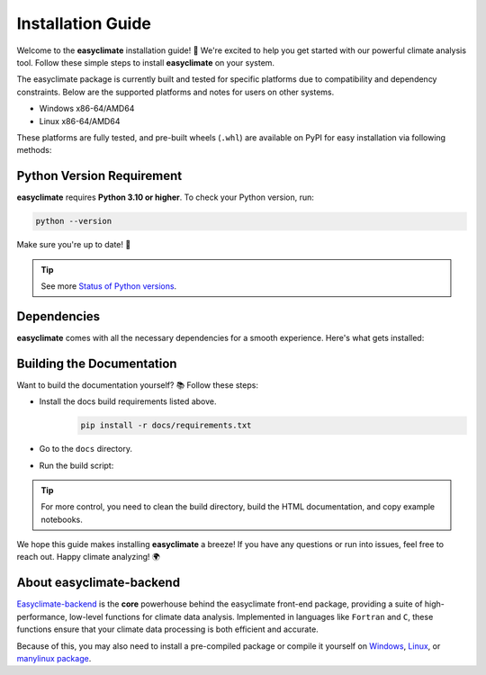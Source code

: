 .. _install:

Installation Guide
====================================

Welcome to the **easyclimate** installation guide! 🚀 We're excited to help you get started with our powerful climate analysis tool.
Follow these simple steps to install **easyclimate** on your system.

The easyclimate package is currently built and tested for specific platforms due to compatibility and dependency constraints.
Below are the supported platforms and notes for users on other systems.

- Windows x86-64/AMD64
- Linux x86-64/AMD64

These platforms are fully tested, and pre-built wheels (``.whl``) are available on PyPI for easy installation via following methods:

.. tab-set::

    .. tab-item:: PyPI

        Using the `PyPI <https://pypi.org/project/pip/>`__ package manager:

        .. code:: bash

            python -m pip install easyclimate

        If you don't have ``pip`` installed, this `Python installation guide <https://docs.python-guide.org/starting/installation/>`__ can guide you through the process.

    .. tab-item:: conda/mamba

        🛠️ Support is coming soon! Stay tuned for updates—we're working on it!

    .. tab-item:: Development version

        You can use ``PyPI`` to install the latest **unreleased** version from
        GitHub (⚠️ **NOT recommended** in most situations):

        .. code:: bash

            python -m pip install --upgrade git+https://github.com/shenyulu/easyclimate@dev

        .. note::

            The commands above should be executed in a terminal. On Windows, use the
            ``cmd.exe`` or the "Anaconda Prompt" app if you're using Anaconda.

        .. tip::

            For users who have difficulty accessing GitHub, we set up a GIT official mirror to access

            .. code:: bash

                python -m pip install --upgrade git+https://gitee.com/shenyulu/easyclimate@dev


Python Version Requirement
------------------------------------

**easyclimate** requires **Python 3.10 or higher**. To check your Python version, run:

.. code:: bash

    python --version

Make sure you're up to date! 🐍

.. tip::

    See more `Status of Python versions <https://devguide.python.org/versions/>`__.

.. _dependencies:

Dependencies
------------------------------------

**easyclimate** comes with all the necessary dependencies for a smooth experience. Here's what gets installed:

.. tab-set::

    .. tab-item:: Base requirements

        Essential packages for core functionality.

        .. literalinclude:: ../../release_requirements.txt

    .. tab-item:: Test requirements

        Packages needed for running tests.

        .. literalinclude:: ../../test_requirements.txt

    .. tab-item:: Docs build requirements

        Tools for building the documentation.

        .. literalinclude:: ../requirements.txt

Building the Documentation
------------------------------------

Want to build the documentation yourself? 📚 Follow these steps:

- Install the docs build requirements listed above.
    .. code:: bash

        pip install -r docs/requirements.txt
- Go to the ``docs`` directory.
- Run the build script:
    .. tab-set::

        .. tab-item:: Windows Powershell

            .. code:: powershell

                .\build_docs_windows.ps1

            .. hint::

                On Windows, we've included ``optipng.exe`` for you! 😉 You might **NOT** need to install `optipng <https://optipng.sourceforge.net/>`__ for image optimization.

        .. tab-item:: Linux Bash

            .. code:: bash

                ./build_docs_linux.sh

            .. hint::

                On Linux, you might need to install `optipng <https://optipng.sourceforge.net/>`__ for image optimization.

                .. code:: bash

                    sudo apt-get install optipng

.. tip::

    For more control, you need to clean the build directory, build the HTML documentation, and copy example notebooks.



We hope this guide makes installing **easyclimate** a breeze! If you have any questions or run into issues,
feel free to reach out. Happy climate analyzing! 🌍

About easyclimate-backend
------------------------------------
`Easyclimate-backend <https://easyclimate-backend.readthedocs.io/>`__ is the **core** powerhouse behind the easyclimate front-end package,
providing a suite of high-performance,
low-level functions for climate data analysis. Implemented in languages like ``Fortran`` and ``C``,
these functions ensure that your climate data processing is both efficient and accurate.

Because of this, you may also need to install a pre-compiled package or compile it yourself on
`Windows <https://easyclimate-backend.readthedocs.io/en/latest/src/building_windows.html>`__,
`Linux <https://easyclimate-backend.readthedocs.io/en/latest/src/building_linux.html>`__, or
`manylinux package <https://easyclimate-backend.readthedocs.io/en/latest/src/building_manylinux.html>`__.

